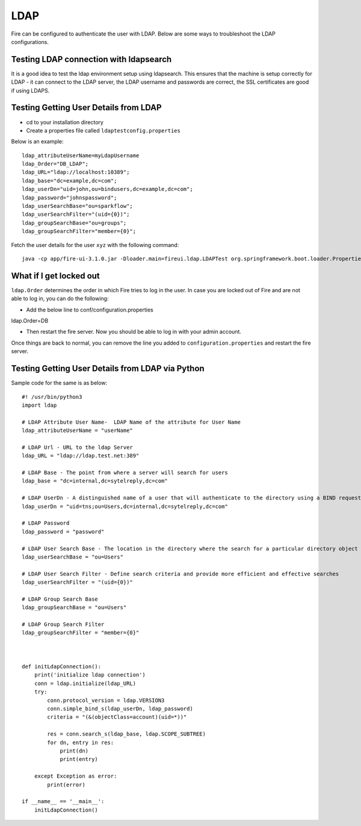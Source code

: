 LDAP
====

Fire can be configured to authenticate the user with LDAP. Below are some ways to troubleshoot the LDAP configurations.


Testing LDAP connection with ldapsearch
---------------------------------------

It is a good idea to test the ldap environment setup using ldapsearch. This ensures that the machine is setup correctly for LDAP - it can connect to the LDAP server, the LDAP username and passwords are correct, the SSL certificates are good if using LDAPS.

Testing Getting User Details from LDAP
--------------------------------------

* cd to your installation directory
* Create a properties file called ``ldaptestconfig.properties``

Below is an example::

  ldap_attributeUserName=myLdapUsername
  ldap_Order="DB_LDAP";
  ldap_URL="ldap://localhost:10389";
  ldap_base="dc=example,dc=com";
  ldap_userDn="uid=john,ou=bindusers,dc=example,dc=com";
  ldap_password="johnspassword";
  ldap_userSearchBase="ou=sparkflow";
  ldap_userSearchFilter="(uid={0})";
  ldap_groupSearchBase="ou=groups";
  ldap_groupSearchFilter="member={0}";

Fetch the user details for the user ``xyz`` with the following command::

  java -cp app/fire-ui-3.1.0.jar -Dloader.main=fireui.ldap.LDAPTest org.springframework.boot.loader.PropertiesLauncher xyz

What if I get locked out
------------------------

``ldap.Order`` determines the order in which Fire tries to log in the user.
In case you are locked out of Fire and are not able to log in, you can do the following:

* Add the below line to conf/configuration.properties
ldap.Order=DB

* Then restart the fire server. Now you should be able to log in with your admin account.

Once things are back to normal, you can remove the line you added to ``configuration.properties`` and restart the fire server.


Testing Getting User Details from LDAP via Python
-------------------------------------------------

Sample code for the same is as below::

  #! /usr/bin/python3
  import ldap

  # LDAP Attribute User Name-  LDAP Name of the attribute for User Name
  ldap_attributeUserName = "userName"

  # LDAP Url - URL to the ldap Server
  ldap_URL = "ldap://ldap.test.net:389"

  # LDAP Base - The point from where a server will search for users
  ldap_base = "dc=internal,dc=sytelreply,dc=com"

  # LDAP UserDn - A distinguished name of a user that will authenticate to the directory using a BIND request
  ldap_userDn = "uid=tns;ou=Users,dc=internal,dc=sytelreply,dc=com"

  # LDAP Password
  ldap_password = "password"

  # LDAP User Search Base - The location in the directory where the search for a particular directory object begins
  ldap_userSearchBase = "ou=Users"

  # LDAP User Search Filter - Define search criteria and provide more efficient and effective searches
  ldap_userSearchFilter = "(uid={0})"

  # LDAP Group Search Base
  ldap_groupSearchBase = "ou=Users"

  # LDAP Group Search Filter
  ldap_groupSearchFilter = "member={0}"



  def initLdapConnection():
      print('initialize ldap connection')
      conn = ldap.initialize(ldap_URL)
      try:
          conn.protocol_version = ldap.VERSION3
          conn.simple_bind_s(ldap_userDn, ldap_password)
          criteria = "(&(objectClass=account)(uid=*))"

          res = conn.search_s(ldap_base, ldap.SCOPE_SUBTREE)
          for dn, entry in res:
              print(dn)
              print(entry)

      except Exception as error:
          print(error)

  if __name__ == '__main__':
      initLdapConnection()
